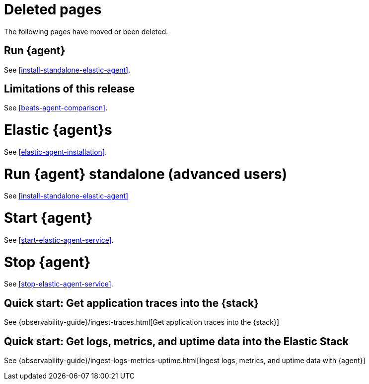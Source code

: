 ["appendix",role="exclude",id="agent-redirects"]
= Deleted pages

The following pages have moved or been deleted.

[role="exclude",id="run-elastic-agent"]
== Run {agent}

See <<install-standalone-elastic-agent>>.

[role="exclude",id="fleet-limitations"]
== Limitations of this release

See <<beats-agent-comparison>>.

[role="exclude",id="elastic-agent-installation-configuration"]
= Elastic {agent}s

See <<elastic-agent-installation>>.

[role="exclude",id="run-elastic-agent-standalone"]
= Run {agent} standalone (advanced users)

See <<install-standalone-elastic-agent>>

[role="exclude",id="start-elastic-agent"]
= Start {agent}

See <<start-elastic-agent-service>>.

[role="exclude",id="stop-elastic-agent"]
= Stop {agent}

See <<stop-elastic-agent-service>>.

[role="exclude",id="fleet-quick-start-traces"]
== Quick start: Get application traces into the {stack}

See {observability-guide}/ingest-traces.html[Get application traces into the {stack}]

[role="exclude",id="fleet-quick-start"]
== Quick start: Get logs, metrics, and uptime data into the Elastic Stack

See {observability-guide}/ingest-logs-metrics-uptime.html[Ingest logs, metrics, and uptime data with {agent}]

